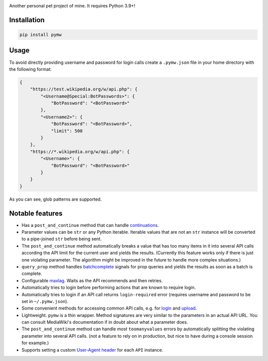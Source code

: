 .. image:: https://badge.fury.io/py/pymw.svg
    :target: https://badge.fury.io/py/pymw
.. image:: https://travis-ci.org/5j9/pymw.svg?branch=master
    :target: https://travis-ci.org/5j9/pymw
.. image:: https://codecov.io/gh/5j9/pymw/branch/master/graph/badge.svg
  :target: https://codecov.io/gh/5j9/pymw

Another personal pet project of mine. It requires Python 3.9+!

Installation
------------
.. code-block:: bash

    pip install pymw

Usage
-----
To avoid directly providing username and password for login calls create a ``.pymw.json`` file in your home directory with the following format:

.. code-block:: json

    {
        "https://test.wikipedia.org/w/api.php": {
            "<Username@Special:BotPasswords>": {
                "BotPassword": "<BotPassword>"
            },
            "<Username2>": {
                "BotPassword": "<BotPassword>",
                "limit": 500
            }
        },
        "https://*.wikipedia.org/w/api.php": {
            "<Username>": {
                "BotPassword": "<BotPassword>"
            }
        }
    }

As you can see, glob patterns are supported.

Notable features
----------------
- Has a ``post_and_continue`` method that can handle `continuations`_.
- Parameter values can be ``str`` or any Python iterable. Iterable values that are not an ``str`` instance will be converted to a pipe-joined ``str`` before being sent.
- The ``post_and_continue`` method automatically breaks a value that has too many items in it into several API calls according the API limit for the current user and yields the results. (Currently this feature works only if there is just one violating parameter. The algorithm might be improved in the future to handle more complex situations.)
- ``query_prop`` method handles batchcomplete_ signals for prop queries and yields the results as soon as a batch is complete.
- Configurable maxlag_. Waits as the  API recommends and then retries.
- Automatically tries to login before performing actions that are known to require login.
- Automatically tries to login if an API call returns ``login-required`` error (requires username and password to be set in ``~/.pymw.json``).
- Some convenient methods for accessing common API calls, e.g. for login_ and upload_.
- Lightweight. ``pymw`` is a thin wrapper. Method signatures are very similar to the parameters in an actual API URL. You can consult MediaWiki's documentation if in doubt about what a parameter does.
- The ``post_and_continue`` method can handle *most* ``toomanyvalues`` errors by automatically splitting the violating parameter into several API calls. (not a feature to rely on in production, but nice to have during a console session for example.)
- Supports setting a custom `User-Agent header`_ for each ``API`` instance.

.. _MediaWiki: https://www.mediawiki.org/
.. _User-Agent header: https://www.mediawiki.org/wiki/API:Etiquette#The_User-Agent_header
.. _continuations: https://www.mediawiki.org/wiki/API:Query#Example_4:_Continuing_queries
.. _batchcomplete: https://www.mediawiki.org/wiki/API:Query#Example_5:_Batchcomplete
.. _recentchanges: https://www.mediawiki.org/wiki/API:RecentChanges
.. _login: https://www.mediawiki.org/wiki/API:Login
.. _siteinfo: https://www.mediawiki.org/wiki/API:Siteinfo
.. _maxlag: https://www.mediawiki.org/wiki/Manual:Maxlag_parameter
.. _Python: https://www.python.org/
.. _upload: https://www.mediawiki.org/wiki/API:Upload
